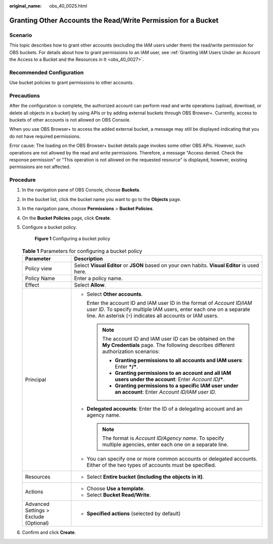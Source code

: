 :original_name: obs_40_0025.html

.. _obs_40_0025:

Granting Other Accounts the Read/Write Permission for a Bucket
==============================================================

Scenario
--------

This topic describes how to grant other accounts (excluding the IAM users under them) the read/write permission for OBS buckets. For details about how to grant permissions to an IAM user, see :ref:`Granting IAM Users Under an Account the Access to a Bucket and the Resources in It <obs_40_0027>`.

Recommended Configuration
-------------------------

Use bucket policies to grant permissions to other accounts.

Precautions
-----------

After the configuration is complete, the authorized account can perform read and write operations (upload, download, or delete all objects in a bucket) by using APIs or by adding external buckets through OBS Browser+. Currently, access to buckets of other accounts is not allowed on OBS Console.

When you use OBS Browser+ to access the added external bucket, a message may still be displayed indicating that you do not have required permissions.

Error cause: The loading on the OBS Browser+ bucket details page invokes some other OBS APIs. However, such operations are not allowed by the read and write permissions. Therefore, a message "Access denied. Check the response permission" or "This operation is not allowed on the requested resource" is displayed, however, existing permissions are not affected.

Procedure
---------

#. In the navigation pane of OBS Console, choose **Buckets**.

#. In the bucket list, click the bucket name you want to go to the **Objects** page.

#. In the navigation pane, choose **Permissions** > **Bucket Policies**.

#. On the **Bucket Policies** page, click **Create**.

#. Configure a bucket policy.


   .. figure:: /_static/images/en-us_image_0000002141465550.png
      :alt: **Figure 1** Configuring a bucket policy

      **Figure 1** Configuring a bucket policy

   .. table:: **Table 1** Parameters for configuring a bucket policy

      +----------------------------------------+---------------------------------------------------------------------------------------------------------------------------------------------------------------------------------------------------------------+
      | Parameter                              | Description                                                                                                                                                                                                   |
      +========================================+===============================================================================================================================================================================================================+
      | Policy view                            | Select **Visual Editor** or **JSON** based on your own habits. **Visual Editor** is used here.                                                                                                                |
      +----------------------------------------+---------------------------------------------------------------------------------------------------------------------------------------------------------------------------------------------------------------+
      | Policy Name                            | Enter a policy name.                                                                                                                                                                                          |
      +----------------------------------------+---------------------------------------------------------------------------------------------------------------------------------------------------------------------------------------------------------------+
      | Effect                                 | Select **Allow**.                                                                                                                                                                                             |
      +----------------------------------------+---------------------------------------------------------------------------------------------------------------------------------------------------------------------------------------------------------------+
      | Principal                              | -  Select **Other accounts**.                                                                                                                                                                                 |
      |                                        |                                                                                                                                                                                                               |
      |                                        |    Enter the account ID and IAM user ID in the format of *Account ID/IAM user ID*. To specify multiple IAM users, enter each one on a separate line. An asterisk (``*``) indicates all accounts or IAM users. |
      |                                        |                                                                                                                                                                                                               |
      |                                        |    .. note::                                                                                                                                                                                                  |
      |                                        |                                                                                                                                                                                                               |
      |                                        |       The account ID and IAM user ID can be obtained on the **My Credentials** page. The following describes different authorization scenarios:                                                               |
      |                                        |                                                                                                                                                                                                               |
      |                                        |       -  **Granting permissions to all accounts and IAM users**: Enter **\*/\***.                                                                                                                             |
      |                                        |       -  **Granting permissions to an account and all IAM users under the account**: Enter *Account ID*\ **/\***.                                                                                             |
      |                                        |       -  **Granting permissions to a specific IAM user under an account**: Enter *Account ID/IAM user ID*.                                                                                                    |
      |                                        |                                                                                                                                                                                                               |
      |                                        | -  **Delegated accounts**: Enter the ID of a delegating account and an agency name.                                                                                                                           |
      |                                        |                                                                                                                                                                                                               |
      |                                        |    .. note::                                                                                                                                                                                                  |
      |                                        |                                                                                                                                                                                                               |
      |                                        |       The format is *Account ID/Agency name*. To specify multiple agencies, enter each one on a separate line.                                                                                                |
      |                                        |                                                                                                                                                                                                               |
      |                                        | -  You can specify one or more common accounts or delegated accounts. Either of the two types of accounts must be specified.                                                                                  |
      +----------------------------------------+---------------------------------------------------------------------------------------------------------------------------------------------------------------------------------------------------------------+
      | Resources                              | -  Select **Entire bucket (including the objects in it)**.                                                                                                                                                    |
      +----------------------------------------+---------------------------------------------------------------------------------------------------------------------------------------------------------------------------------------------------------------+
      | Actions                                | -  Choose **Use a template**.                                                                                                                                                                                 |
      |                                        | -  Select **Bucket Read/Write**.                                                                                                                                                                              |
      +----------------------------------------+---------------------------------------------------------------------------------------------------------------------------------------------------------------------------------------------------------------+
      | Advanced Settings > Exclude (Optional) | -  **Specified actions** (selected by default)                                                                                                                                                                |
      +----------------------------------------+---------------------------------------------------------------------------------------------------------------------------------------------------------------------------------------------------------------+

#. Confirm and click **Create**.
